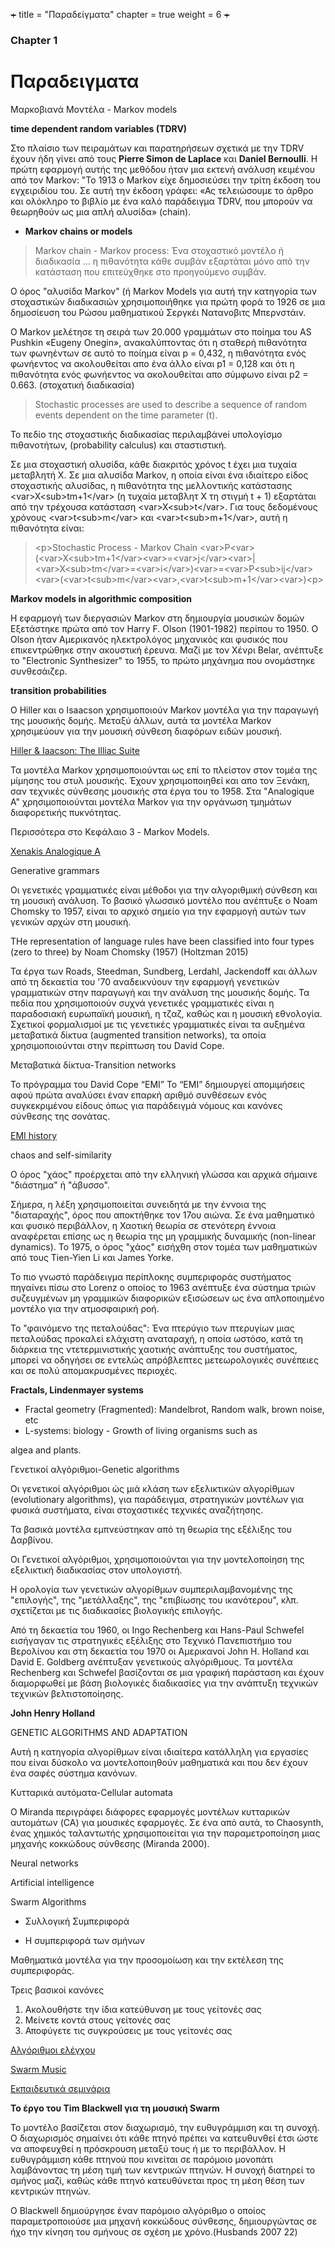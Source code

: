 +++
title = "Παραδείγματα"
chapter = true
weight = 6
+++

*** Chapter 1

* Παραδειγματα

**** Μαρκοβιανά Μοντέλα - Markov models

 *time dependent random variables (TDRV)*

Στο πλαίσιο των πειραμάτων και παρατηρήσεων σχετικά με την TDRV  έχουν ήδη γίνει από τους *Pierre Simon de Laplace* και *Daniel Bernoulli*. Η πρώτη εφαρμογή αυτής της μεθόδου ήταν μια εκτενή ανάλυση κειμένου από τον Markov: "Το 1913 ο Markov είχε δημοσιεύσει την τρίτη έκδοση του εγχειριδίου του. Σε αυτή την έκδοση γράφει: «Ας τελειώσουμε το άρθρο και ολόκληρο το βιβλίο με ένα καλό παράδειγμα TDRV, που μπορούν να θεωρηθούν ως μια απλή αλυσίδα» (chain).

- *Markov chains or models*

#+BEGIN_QUOTE
Markov chain - Markov process: Ένα στοχαστικό μοντέλο ή διαδικασία ... η πιθανότητα κάθε συμβάν εξαρτάται μόνο από την κατάσταση που επιτεύχθηκε στο προηγούμενο συμβάν.
#+END_QUOTE

Ο όρος "αλυσίδα Markov" (ή
Markov Models
για αυτή την κατηγορία των στοχαστικών διαδικασιών χρησιμοποιήθηκε για πρώτη φορά το 1926 σε μια δημοσίευση του Ρώσου μαθηματικού Σεργκέι Νατανοβιτς Μπερνστάιν.

Ο Markov μελέτησε τη σειρά των 20.000 γραμμάτων στο ποίημα του AS
 Pushkin «Eugeny Onegin», ανακαλύπτοντας ότι η σταθερή  πιθανότητα των
 φωνηέντων σε αυτό το ποίημα είναι p = 0,432, η πιθανότητα ενός φωνήεντος να ακολουθείται
 απο ένα άλλο είναι p1 = 0,128 και ότι η πιθανότητα ενός φωνήεντος να
 ακολουθείται απο σύμφωνο είναι p2 = 0.663. (στοχατική διαδικασία)

#+BEGIN_QUOTE
Stochastic processes are used to describe a sequence of random events dependent on the time parameter (t).
#+END_QUOTE

To πεδίο της στοχαστικής διαδικασίας περιλαμβάνei  υπολογίσμο πιθανοτήτων,
(probability calculus)
και σταστιστική.

Σε μια στοχαστική αλυσίδα, κάθε διακριτός χρόνος t έχει μια τυχαία
μεταβλητή Χ. Σε μια αλυσίδα Markov, η οποία είναι ένα ιδιαίτερο είδος στοχαστικής αλυσίδας,
η πιθανότητα της μελλοντικής κατάστασης <var>X<sub>tm+1</var> (η
τυχαία μεταβλητ Χ
τη στιγμή t + 1) εξαρτάται από την τρέχουσα κατάσταση <var>X<sub>t</var>. Για τους
δεδομένους χρόνους <var>t<sub>m</var> και <var>t<sub>m+1</var>, αυτή η πιθανότητα είναι:

#+BEGIN_QUOTE
<p>Stochastic Process - Markov Chain
<var>P<var>(<var>X<sub>tm+1</var><var>=<var>j</var><var>|<var>X<sub>tm</var>=<var>i</var>)<var>=<var>P<sub>ij</var><var>(<var>t<sub>m</var><var>,<var>t<sub>m+1</var><var>)<p>
#+END_QUOTE


*Markov models in algorithmic composition*

H εφαρμογή των διεργασιών Markov στη δημιουργία μουσικών δομών Εξετάστηκε πρώτα
από τον Harry F. Olson (1901-1982) περίπου το 1950. Ο Olson ήταν Αμερικανός ηλεκτρολόγος
μηχανικός και φυσικός που επικεντρώθηκε στην ακουστική έρευνα. Μαζί με τον Χένρι
Belar, ανέπτυξε το "Electronic Synthesizer" το 1955, το πρώτο μηχάνημα
που ονομάστηκε συνθεσάιζερ.

*transition probabilities*

Ο Hiller και ο Isaacson χρησιμοποιούν Markov μοντέλα για την παραγωγή
της μουσικής δομής. Μεταξύ άλλων, αυτά τα μοντέλα Markov χρησιμεύουν για την μουσική σύνθεση διαφόρων ειδών μουσική.


[[https://www.youtube.com/watch?v=n0njBFLQSk8][Hiller & Iaacson: The Illiac Suite]]


Τα μοντέλα Markov χρησιμοποιούνται ως επί το πλείστον στον τομέα της
μίμησης του στυλ μουσικής. Έχουν χρησιμοποιηθεί και απο τον Ξενάκη, σαν τεχνικές σύνθεσης μουσικής στα έργα του το 1958. Στα "Analogique A" χρησιμοποιούνται μοντέλα Markov για την οργάνωση τμημάτων
διαφορετικής πυκνότητας.

Περισσότερα στο Κεφάλαιο 3 - Markov Models.

[[https://www.youtube.com/watch?v=mXIJO-af_u8][Xenakis Analogique A]]



**** Generative grammars

Οι γενετικές γραμματικές είναι  μέθοδοι για την αλγοριθμική
σύνθεση και τη μουσική ανάλυση. Το βασικό γλωσσικό μοντέλο που
ανέπτυξε ο Noam Chomsky το 1957, είναι το αρχικό σημείο για την
εφαρμογή αυτών των γενικών αρχών στη μουσική.

THe representation of language rules have been classified into four
types (zero to three) by Noam Chomsky (1957) (Holtzman 2015)

 Τα έργα των
Roads, Steedman, Sundberg, Lerdahl, Jackendoff και άλλων από τη
δεκαετία του '70 αναδεικνύουν την εφαρμογή γενετικών
γραμματικών στην παραγωγή και την ανάλυση της μουσικής δομής. Τα πεδία
που χρησιμοποιούν συχνά γενετικές γραμματικές είναι η παραδοσιακή
ευρωπαϊκή μουσική, η τζαζ, καθώς και η μουσική εθνολογία. Σχετικοί
φορμαλισμοί με τις γενετικές γραμματικές είναι τα αυξημένα
μεταβατικά δίκτυα (augmented  transition networks), τα οποία χρησιμοποιούνται στην περίπτωση του David Cope.

**** Μεταβατικά δίκτυα-Transition networks

Το πρόγραμμα του David Cope “EMI”
Το “EMI” δημιουργεί απομιμήσεις αφού πρώτα αναλύσει έναν επαρκή
αριθμό συνθέσεων ενός συγκεκριμένου είδους όπως για παράδειγμά νόμους
και κανόνες σύνθεσης της σονάτας.

[[http://www.computerhistory.org/atchm/algorithmic-music-david-cope-and-emi/][EMI history]]

**** chaos and self-similarity

Ο όρος "χάος" προέρχεται από την ελληνική γλώσσα και αρχικά σήμαινε "διάστημα" ή
"άβυσσο".

Σήμερα, η λέξη χρησιμοποιείται συνειδητά με την έννοια της
"διαταραχής", όρος που αποκτήθηκε τον 17ου αιώνα. Σε ένα
μαθηματικό και φυσικό περιβάλλον, η Χαοτική θεωρία σε στενότερη έννοια
αναφέρεται επίσης ως η θεωρία της μη γραμμικής δυναμικής (non-linear dynamics). Το 1975, ο
όρος "χάος" εισήχθη στον τομέα των μαθηματικών από τους Tien-Yien Li
και James Yorke.

Το πιο γνωστό παράδειγμα περίπλοκης συμπεριφοράς συστήματος πηγαίνει
πίσω στο Lorenz ο οποίος το 1963 ανέπτυξε ένα σύστημα τριών
συζευγμένων μη γραμμικών διαφορικών εξισώσεων ως ένα απλοποιημένο
μοντέλο για την ατμοσφαιρική ροή.

Το "φαινόμενο της πεταλούδας": Ένα πτερύγιο των πτερυγίων μιας πεταλούδας
προκαλεί ελάχιστη αναταραχή, η οποία ωστόσο, κατά τη διάρκεια της
ντετερμινιστικής χαοτικής ανάπτυξης του συστήματος, μπορεί να οδηγήσει
σε εντελώς απρόβλεπτες μετεωρολογικές συνέπειες και σε πολύ
απομακρυσμένες περιοχές.

*Fractals, Lindenmayer systems*

- Fractal geometry (Fragmented): Mandelbrot, Random walk, brown noise, etc
- L-systems: biology - Growth of living organisms such as
algea and plants.

**** Γενετικοί αλγόριθμοι-Genetic algorithms

Οι γενετικοί αλγόριθμοι ώς μιά κλάση των εξελικτικών αλγορίθμων
(evolutionary algorithms), για παράδειγμα,
στρατηγικών μοντέλων για φυσικά συστήματα, είναι στοχαστικές
τεχνικές αναζήτησης.

Τα βασικά μοντέλα εμπνεύστηκαν από τη θεωρία της εξέλιξης του
Δαρβίνου.

Οι Γενετικοί αλγόριθμοι, χρησιμοποιούνται για την μοντελοποίηση της
εξελικτική διαδικασίας στον υπολογιστή.

Η ορολογία των γενετικών αλγορίθμων
συμπεριλαμβανομένης της "επιλογής", της "μετάλλαξης", της "επιβίωσης
του ικανότερου", κλπ. σχετίζεται με τις διαδικασίες βιολογικής επιλογής.

Από τη δεκαετία του 1960, οι Ingo Rechenberg και Hans-Paul Schwefel
εισήγαγαν τις στρατηγικές εξέλιξης στο Τεχνικό Πανεπιστήμιο του
Βερολίνου και στη δεκαετία του 1970 οι Αμερικανοί John H. Holland και
David E. Goldberg ανέπτυξαν γενετικούς αλγόριθμους. Τα μοντέλα
Rechenberg και Schwefel βασίζονται σε μια γραφική παράσταση και έχουν
διαμορφωθεί με βάση βιολογικές διαδικασίες για την ανάπτυξη τεχνικών
τεχνικών βελτιστοποίησης.

*John Henry Holland*

GENETIC ALGORITHMS AND ADAPTATION

 Αυτή η κατηγορία αλγορίθμων είναι ιδιαίτερα κατάλληλη για εργασίες
 που είναι δύσκολο να μοντελοποιηθούν μαθηματικά και που δεν έχουν ένα σαφές  σύστημα κανόνων.


**** Κυτταρικά αυτόματα-Cellular automata

Ο Miranda περιγράφει διάφορες εφαρμογές μοντέλων κυτταρικών αυτομάτων (CA) για μουσικές εφαρμογές. Σε ένα από αυτά, το Chaosynth, ένας χημικός ταλαντωτής χρησιμοποιείται για την παραμετροποίηση μιας μηχανής κοκκώδους σύνθεσης (Miranda 2000).


**** Neural networks

**** Artificial intelligence

**** Swarm Algorithms

- Συλλογική Συμπεριφορά

- Η συμπεριφορά των σμήνων

Μαθηματικά μοντέλα για την προσομοίωση και την εκτέλεση της συμπεριφοράς.

Τρεις βασικοί κανόνες

1. Ακολουθήστε  την ίδια κατεύθυνση με τους γείτονές σας
2. Μείνετε κοντά στους γείτονές σας
3. Αποφύγετε τις συγκρούσεις με τους γείτονές σας


[[http://www.cleveralgorithms.com/nature-inspired/swarm.html][Αλγόριθμοι ελέγχου]]

[[http://igor.gold.ac.uk/~mas01tb/SwarmMusic/swarmmusic.html%250A][Swarm Music]]

[[http://swarms.cc/downloads/][Εκπαιδευτικά σεμινάρια]]


 *Το έργο του Tim Blackwell για τη μουσική Swarm*

Το μοντέλο βασίζεται στον διαχωρισμό, την ευθυγράμμιση και τη
συνοχή. Ο διαχωρισμός σημαίνει ότι κάθε πτηνό πρέπει να κατευθυνθεί
έτσι ώστε να αποφευχθεί η πρόσκρουση μεταξύ τους ή με το περιβάλλον. Η ευθυγράμμιση κάθε πτηνού που κινείται σε παρόμοιο μονοπάτι λαμβάνοντας τη μέση τιμή των κεντρικών πτηνών. Η συνοχή διατηρεί το σμήνος μαζί, καθώς κάθε πτηνό κατευθύνεται προς τη μέση θέση των κεντρικών πτηνών.

Ο Blackwell δημιούργησε έναν παρόμοιο αλγόριθμο ο οποίος
παραμετροποιούσε μια μηχανή κοκκώδους σύνθεσης, δημιουργώντας σε ήχο
την κίνηση του σμήνους σε σχέση με χρόνο.(Husbands 2007 22)
